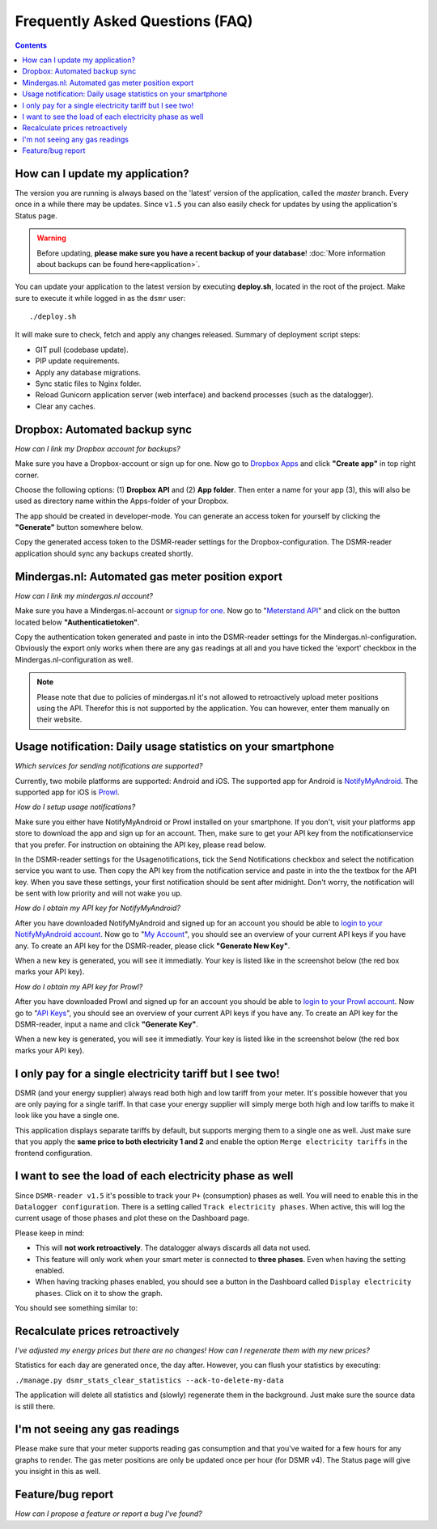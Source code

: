 Frequently Asked Questions (FAQ)
================================


.. contents::
    :depth: 2


How can I update my application?
--------------------------------
The version you are running is always based on the 'latest' version of the application, called the `master` branch.
Every once in a while there may be updates. Since ``v1.5`` you can also easily check for updates by using the application's Status page.

.. warning::
    
    Before updating, **please make sure you have a recent backup of your database**! :doc:`More information about backups can be found here<application>`.

You can update your application to the latest version by executing **deploy.sh**, located in the root of the project. 
Make sure to execute it while logged in as the ``dsmr`` user::

   ./deploy.sh

It will make sure to check, fetch and apply any changes released. Summary of deployment script steps:

- GIT pull (codebase update).
- PIP update requirements.
- Apply any database migrations.
- Sync static files to Nginx folder.
- Reload Gunicorn application server (web interface) and backend processes (such as the datalogger).
- Clear any caches.


Dropbox: Automated backup sync
------------------------------
*How can I link my Dropbox account for backups?*

Make sure you have a Dropbox-account or sign up for one. 
Now go to `Dropbox Apps <https://www.dropbox.com/developers/apps>`_ and click **"Create app"** in top right corner.

.. image:: _static/faq/dropbox_apps_overview.png
    :target: _static/faq/dropbox_apps_overview.png
    :alt: Dropbox Apps

Choose the following options: (1) **Dropbox API** and (2) **App folder**. 
Then enter a name for your app (3), this will also be used as directory name within the Apps-folder of your Dropbox. 

.. image:: _static/faq/dropbox_create_app.png
    :target: _static/faq/dropbox_create_app.png
    :alt: Dropbox Apps

The app should be created in developer-mode. You can generate an access token for yourself by clicking the **"Generate"** button somewhere below.
    
.. image:: _static/faq/dropbox_app_token.png
    :target: _static/faq/dropbox_app_token.png
    :alt: Dropbox Apps
    
Copy the generated access token to the DSMR-reader settings for the Dropbox-configuration. The DSMR-reader application should sync any backups created shortly.


Mindergas.nl: Automated gas meter position export
-------------------------------------------------
*How can I link my mindergas.nl account?*

Make sure you have a Mindergas.nl-account or `signup for one <https://www.mindergas.nl/users/sign_up>`_. 
Now go to "`Meterstand API <https://www.mindergas.nl/member/api>`_" and click on the button located below **"Authenticatietoken"**.
  
.. image:: _static/faq/mindergas_api.png
    :target: _static/faq/mindergas_api.png
    :alt: Mindergas API

Copy the authentication token generated and paste in into the DSMR-reader settings for the Mindergas.nl-configuration.
Obviously the export only works when there are any gas readings at all and you have ticked the 'export' checkbox in the Mindergas.nl-configuration as well.

.. note::

    Please note that due to policies of mindergas.nl it's not allowed to retroactively upload meter positions using the API. 
    Therefor this is not supported by the application. You can however, enter them manually on their website. 


Usage notification: Daily usage statistics on your smartphone
-------------------------------------------------------------
*Which services for sending notifications are supported?*

Currently, two mobile platforms are supported: Android and iOS.
The supported app for Android is `NotifyMyAndroid <https://www.notifymyandroid.com>`_. 
The supported app for iOS is `Prowl <https://www.prowlapp.com>`_. 


*How do I setup usage notifications?*

Make sure you either have NotifyMyAndroid or Prowl installed on your smartphone. If you don't, visit your platforms app store to download the app and sign up for an account. Then, make sure to get your API key from the notificationservice that you prefer. For instruction on obtaining the API key, please read below.

In the DSMR-reader settings for the Usagenotifications, tick the Send Notifications checkbox and select the notification service you want to use. Then copy the API key from the notification service and paste in into the the textbox for the API key. When you save these settings, your first notification should be sent after midnight. Don't worry, the notification will be sent with low priority and will not wake you up.


*How do I obtain my API key for NotifyMyAndroid?*

After you have downloaded NotifyMyAndroid and signed up for an account you should be able to `login to your NotifyMyAndroid account <https://www.notifymyandroid.com/index.jsp>`_. 
Now go to "`My Account <https://www.notifymyandroid.com/account.jsp>`_", you should see an overview of your current API keys if you have any. To create an API key for the DSMR-reader, please click **"Generate New Key"**.

.. image:: _static/faq/notifications-notify-my-android-create-key.png
    :target: _static/faq/notifications-notify-my-android-create-key.png
    :alt: NotifyMyAndroid My Account overview
    
When a new key is generated, you will see it immediatly. Your key is listed like in the screenshot below (the red box marks your API key).

.. image:: _static/faq/notifications-notify-my-android-get-key.png
    :target: _static/faq/notifications-notify-my-android-get-key.png
    :alt: NotifyMyAndroid Get Your API Key


*How do I obtain my API key for Prowl?*

After you have downloaded Prowl and signed up for an account you should be able to `login to your Prowl account <https://www.prowlapp.com/login.php>`_. 
Now go to "`API Keys <https://www.prowlapp.com/api_settings.php>`_", you should see an overview of your current API keys if you have any. To create an API key for the DSMR-reader, input a name and click **"Generate Key"**.

.. image:: _static/faq/notifications-prowl-create-key.png
    :target: _static/faq/notifications-prowl-key.png
    :alt: Prowl My Account overview
    
When a new key is generated, you will see it immediatly. Your key is listed like in the screenshot below (the red box marks your API key).

.. image:: _static/faq/notifications-prowl-get-key.png
    :target: _static/faq/notifications-prowl-get-key.png
    :alt: Prowl Get Your API Key


I only pay for a single electricity tariff but I see two!
---------------------------------------------------------
DSMR (and your energy supplier) always read both high and low tariff from your meter. 
It's possible however that you are only paying for a single tariff. 
In that case your energy supplier will simply merge both high and low tariffs to make it look like you have a single one.

This application displays separate tariffs by default, but supports merging them to a single one as well.
Just make sure that you apply the **same price to both electricity 1 and 2** and enable the option ``Merge electricity tariffs`` in the frontend configuration.


I want to see the load of each electricity phase as well
-------------------------------------------
Since ``DSMR-reader v1.5`` it's possible to track your ``P+`` (consumption) phases as well. You will need to enable this in the ``Datalogger configuration``.
There is a setting called ``Track electricity phases``. When active, this will log the current usage of those phases and plot these on the Dashboard page.

Please keep in mind:

- This will **not work retroactively**. The datalogger always discards all data not used.
- This feature will only work when your smart meter is connected to **three phases**. Even when having the setting enabled.
- When having tracking phases enabled, you should see a button in the Dashboard called ``Display electricity phases``. Click on it to show the graph.

You should see something similar to:

.. image:: _static/screenshots/phases.png
    :target: _static/screenshots/phases.png
    :alt: Phases


Recalculate prices retroactively
--------------------------------
*I've adjusted my energy prices but there are no changes! How can I regenerate them with my new prices?*

Statistics for each day are generated once, the day after. However, you can flush your statistics by executing:

``./manage.py dsmr_stats_clear_statistics --ack-to-delete-my-data``

The application will delete all statistics and (slowly) regenerate them in the background. Just make sure the source data is still there.


I'm not seeing any gas readings
-------------------------------
Please make sure that your meter supports reading gas consumption and that you've waited for a few hours for any graphs to render. 
The gas meter positions are only be updated once per hour (for DSMR v4).
The Status page will give you insight in this as well.



Feature/bug report
------------------
*How can I propose a feature or report a bug I've found?*

.. seealso::
    
    `Just create a ticket at Github <https://github.com/dennissiemensma/dsmr-reader/issues/new>`_.
